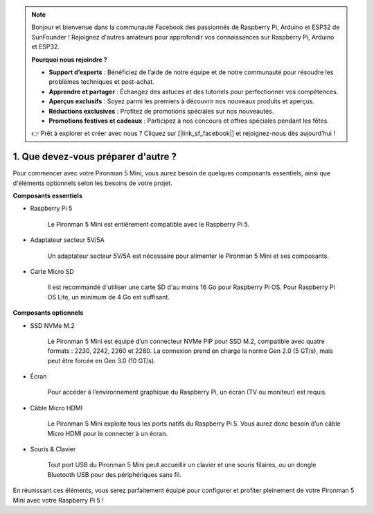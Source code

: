 .. note:: 

    Bonjour et bienvenue dans la communauté Facebook des passionnés de Raspberry Pi, Arduino et ESP32 de SunFounder ! Rejoignez d'autres amateurs pour approfondir vos connaissances sur Raspberry Pi, Arduino et ESP32.

    **Pourquoi nous rejoindre ?**

    - **Support d’experts** : Bénéficiez de l’aide de notre équipe et de notre communauté pour résoudre les problèmes techniques et post-achat.
    - **Apprendre et partager** : Échangez des astuces et des tutoriels pour perfectionner vos compétences.
    - **Aperçus exclusifs** : Soyez parmi les premiers à découvrir nos nouveaux produits et aperçus.
    - **Réductions exclusives** : Profitez de promotions spéciales sur nos nouveautés.
    - **Promotions festives et cadeaux** : Participez à nos concours et offres spéciales pendant les fêtes.

    👉 Prêt à explorer et créer avec nous ? Cliquez sur [|link_sf_facebook|] et rejoignez-nous dès aujourd’hui !

1. Que devez-vous préparer d'autre ?
======================================

Pour commencer avec votre Pironman 5 Mini, vous aurez besoin de quelques composants essentiels, ainsi que d'éléments optionnels selon les besoins de votre projet.

**Composants essentiels**

* Raspberry Pi 5

    Le Pironman 5 Mini est entièrement compatible avec le Raspberry Pi 5.

* Adaptateur secteur 5V/5A

    Un adaptateur secteur 5V/5A est nécessaire pour alimenter le Pironman 5 Mini et ses composants.

* Carte Micro SD

    Il est recommandé d'utiliser une carte SD d'au moins 16 Go pour Raspberry Pi OS. Pour Raspberry Pi OS Lite, un minimum de 4 Go est suffisant.

**Composants optionnels**

* SSD NVMe M.2

    Le Pironman 5 Mini est équipé d’un connecteur NVMe PIP pour SSD M.2, compatible avec quatre formats : 2230, 2242, 2260 et 2280. La connexion prend en charge la norme Gen 2.0 (5 GT/s), mais peut être forcée en Gen 3.0 (10 GT/s).

* Écran

    Pour accéder à l’environnement graphique du Raspberry Pi, un écran (TV ou moniteur) est requis.

* Câble Micro HDMI

    Le Pironman 5 Mini exploite tous les ports natifs du Raspberry Pi 5. Vous aurez donc besoin d’un câble Micro HDMI pour le connecter à un écran.

* Souris & Clavier

    Tout port USB du Pironman 5 Mini peut accueillir un clavier et une souris filaires, ou un dongle Bluetooth USB pour des périphériques sans fil.

En réunissant ces éléments, vous serez parfaitement équipé pour configurer et profiter pleinement de votre Pironman 5 Mini avec votre Raspberry Pi 5 !

